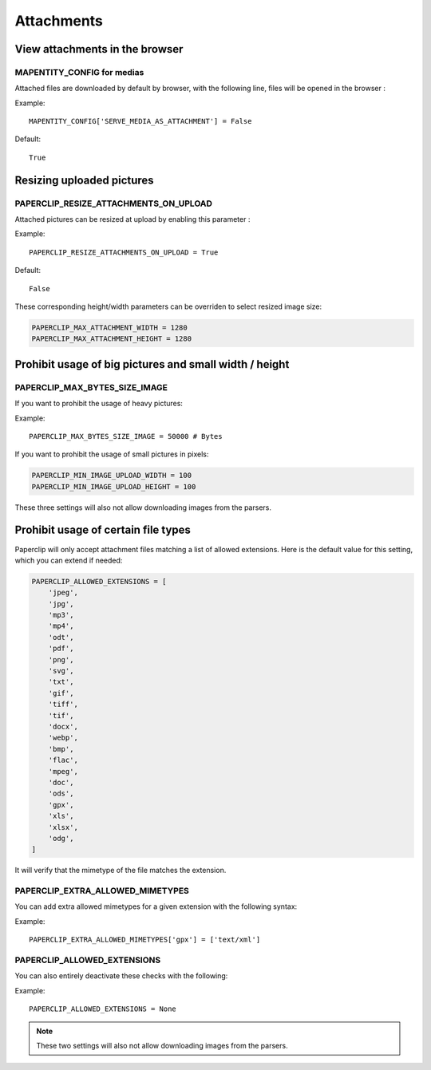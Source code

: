 .. _attachments:

==============
Attachments
==============

View attachments in the browser
---------------------------------

MAPENTITY_CONFIG for medias
~~~~~~~~~~~~~~~~~~~~~~~~~~~~~

Attached files are downloaded by default by browser, with the following line, files will be opened in the browser :

Example::

    MAPENTITY_CONFIG['SERVE_MEDIA_AS_ATTACHMENT'] = False

Default::

    True

Resizing uploaded pictures
----------------------------

PAPERCLIP_RESIZE_ATTACHMENTS_ON_UPLOAD
~~~~~~~~~~~~~~~~~~~~~~~~~~~~~~~~~~~~~~~

Attached pictures can be resized at upload by enabling this parameter :

Example::

    PAPERCLIP_RESIZE_ATTACHMENTS_ON_UPLOAD = True

Default::

    False

These corresponding height/width parameters can be overriden to select resized image size:

.. code-block:: python

    PAPERCLIP_MAX_ATTACHMENT_WIDTH = 1280
    PAPERCLIP_MAX_ATTACHMENT_HEIGHT = 1280


Prohibit usage of big pictures and small width / height
---------------------------------------------------------

PAPERCLIP_MAX_BYTES_SIZE_IMAGE
~~~~~~~~~~~~~~~~~~~~~~~~~~~~~~~

If you want to prohibit the usage of heavy pictures:

Example::

    PAPERCLIP_MAX_BYTES_SIZE_IMAGE = 50000 # Bytes

If you want to prohibit the usage of small pictures in pixels:

.. code-block:: python

    PAPERCLIP_MIN_IMAGE_UPLOAD_WIDTH = 100
    PAPERCLIP_MIN_IMAGE_UPLOAD_HEIGHT = 100

These three settings will also not allow downloading images from the parsers.

Prohibit usage of certain file types
-------------------------------------

Paperclip will only accept attachment files matching a list of allowed extensions.
Here is the default value for this setting, which you can extend if needed:

.. code-block:: python

    PAPERCLIP_ALLOWED_EXTENSIONS = [
        'jpeg',
        'jpg',
        'mp3',
        'mp4',
        'odt',
        'pdf',
        'png',
        'svg',
        'txt',
        'gif',
        'tiff',
        'tif',
        'docx',
        'webp',
        'bmp',
        'flac',
        'mpeg',
        'doc',
        'ods',
        'gpx',
        'xls',
        'xlsx',
        'odg',
    ]

It will verify that the mimetype of the file matches the extension. 

PAPERCLIP_EXTRA_ALLOWED_MIMETYPES
~~~~~~~~~~~~~~~~~~~~~~~~~~~~~~~~~~~

You can add extra allowed mimetypes for a given extension with the following syntax:

Example::

    PAPERCLIP_EXTRA_ALLOWED_MIMETYPES['gpx'] = ['text/xml']

PAPERCLIP_ALLOWED_EXTENSIONS
~~~~~~~~~~~~~~~~~~~~~~~~~~~~~

You can also entirely deactivate these checks with the following:

Example::

    PAPERCLIP_ALLOWED_EXTENSIONS = None

.. note:: 
  These two settings will also not allow downloading images from the parsers.


